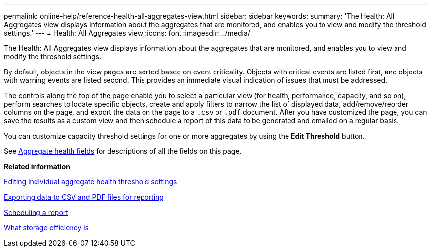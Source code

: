 ---
permalink: online-help/reference-health-all-aggregates-view.html
sidebar: sidebar
keywords: 
summary: 'The Health: All Aggregates view displays information about the aggregates that are monitored, and enables you to view and modify the threshold settings.'
---
= Health: All Aggregates view
:icons: font
:imagesdir: ../media/

[.lead]
The Health: All Aggregates view displays information about the aggregates that are monitored, and enables you to view and modify the threshold settings.

By default, objects in the view pages are sorted based on event criticality. Objects with critical events are listed first, and objects with warning events are listed second. This provides an immediate visual indication of issues that must be addressed.

The controls along the top of the page enable you to select a particular view (for health, performance, capacity, and so on), perform searches to locate specific objects, create and apply filters to narrow the list of displayed data, add/remove/reorder columns on the page, and export the data on the page to a `.csv` or `.pdf` document. After you have customized the page, you can save the results as a custom view and then schedule a report of this data to be generated and emailed on a regular basis.

You can customize capacity threshold settings for one or more aggregates by using the *Edit Threshold* button.

See xref:reference-aggregate-health-fields.adoc[Aggregate health fields] for descriptions of all the fields on this page.

*Related information*

xref:task-editing-individual-aggregate-health-threshold-settings.adoc[Editing individual aggregate health threshold settings]

xref:task-exporting-storage-data-as-reports.adoc[Exporting data to CSV and PDF files for reporting]

xref:task-scheduling-a-report.adoc[Scheduling a report]

xref:concept-what-storage-efficiency-is.adoc[What storage efficiency is]
